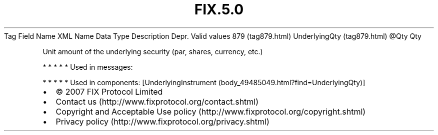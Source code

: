 .TH FIX.5.0 "" "" "Tag #879"
Tag
Field Name
XML Name
Data Type
Description
Depr.
Valid values
879 (tag879.html)
UnderlyingQty (tag879.html)
\@Qty
Qty
.PP
Unit amount of the underlying security (par, shares, currency,
etc.)
.PP
   *   *   *   *   *
Used in messages:
.PP
   *   *   *   *   *
Used in components:
[UnderlyingInstrument (body_49485049.html?find=UnderlyingQty)]

.PD 0
.P
.PD

.PP
.PP
.IP \[bu] 2
© 2007 FIX Protocol Limited
.IP \[bu] 2
Contact us (http://www.fixprotocol.org/contact.shtml)
.IP \[bu] 2
Copyright and Acceptable Use policy (http://www.fixprotocol.org/copyright.shtml)
.IP \[bu] 2
Privacy policy (http://www.fixprotocol.org/privacy.shtml)
